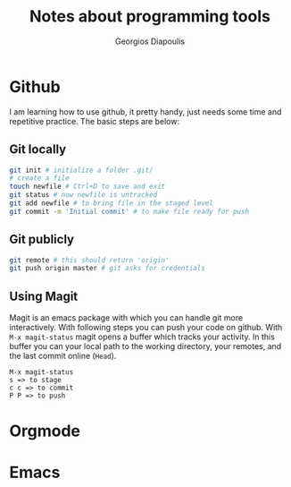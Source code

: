 #+TITLE: Notes about programming tools
#+AUTHOR: Georgios Diapoulis
#+EMAIL: gediapou[at]student[dot]jyu[dot]fi

* Github
I am learning how to use github, it pretty handy, just needs some time and repetitive practice.  The basic steps are below:

** Git locally


#+BEGIN_SRC sh :results silent
git init # initialize a folder .git/
# create a file
touch newfile # Ctrl+D to save and exit
git status # now newfile is untracked
git add newfile # to bring file in the staged level
git commit -m 'Initial commit' # to make file ready for push
#+END_SRC

** Git publicly
#+BEGIN_SRC sh :results silent
git remote # this should return 'origin'
git push origin master # git asks for credentials
#+END_SRC


** Using Magit
Magit is an emacs package with which you can handle git more interactively.  With following steps you can push your code on github. With =M-x magit-status= magit opens a buffer which tracks your activity.  In this buffer you can your local path to the working directory, your remotes, and the last commit online (=Head=).

#+BEGIN_EXAMPLE
M-x magit-status
s => to stage
c c => to commit
P P => to push
#+END_EXAMPLE


* Orgmode
* Emacs
